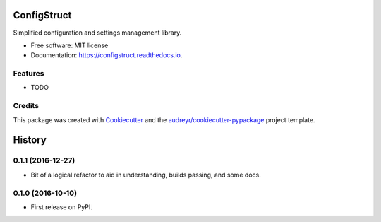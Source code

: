 ===============================
ConfigStruct
===============================


.. image:: https://img.shields.io/pypi/v/configstruct.svg
        :target: https://pypi.python.org/pypi/configstruct

.. image:: https://img.shields.io/travis/bradrf/configstruct.svg
        :target: https://travis-ci.org/bradrf/configstruct

.. image:: https://readthedocs.org/projects/configstruct/badge/?version=latest
        :target: https://configstruct.readthedocs.io/en/latest/?badge=latest
        :alt: Documentation Status

.. image:: https://pyup.io/repos/github/bradrf/configstruct/shield.svg
     :target: https://pyup.io/repos/github/bradrf/configstruct/
     :alt: Updates


Simplified configuration and settings management library.


* Free software: MIT license
* Documentation: https://configstruct.readthedocs.io.


Features
--------

* TODO

Credits
---------

This package was created with Cookiecutter_ and the `audreyr/cookiecutter-pypackage`_ project template.

.. _Cookiecutter: https://github.com/audreyr/cookiecutter
.. _`audreyr/cookiecutter-pypackage`: https://github.com/audreyr/cookiecutter-pypackage



=======
History
=======

0.1.1 (2016-12-27)
------------------

* Bit of a logical refactor to aid in understanding, builds passing, and some docs.

0.1.0 (2016-10-10)
------------------

* First release on PyPI.


